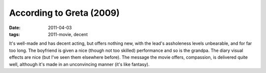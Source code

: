 According to Greta (2009)
=========================

:date: 2011-04-03
:tags: 2011-movie, decent



It's well-made and has decent acting, but offers nothing new, with the
lead's assholeness levels unbearable, and for far too long. The
boyfriend is given a nice (though not too skilled) performance and so is
the grandpa. The diary visual effects are nice (but I've seen them
elsewhere before). The message the movie offers, compassion, is
delivered quite well, although it's made in an unconvincing manner (it's
like fantasy).
